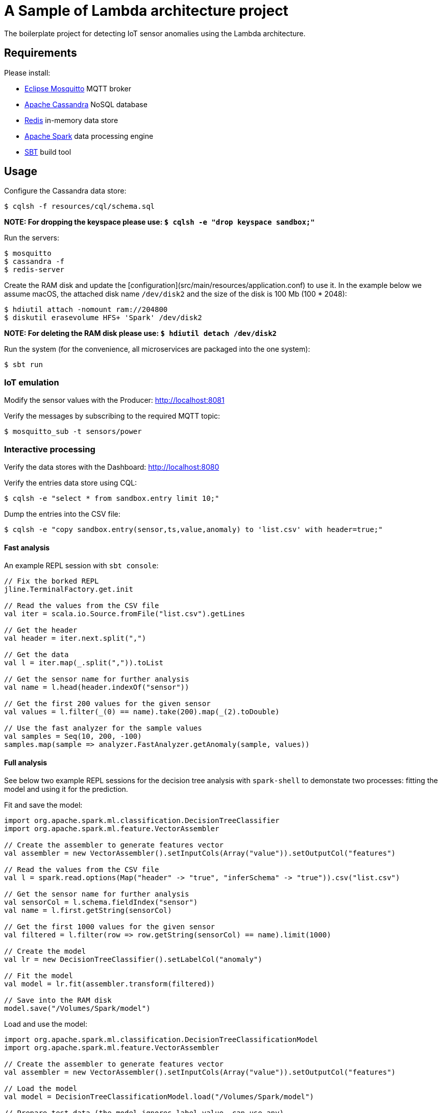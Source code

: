 :toc: macro
:toc-title:
:toclevels: 9

= A Sample of Lambda architecture project

The boilerplate project for detecting IoT sensor anomalies using the Lambda architecture.

== Requirements

Please install:

 - https://mosquitto.org/[Eclipse Mosquitto] MQTT broker
 - http://cassandra.apache.org/[Apache Cassandra] NoSQL database
 - https://redis.io/[Redis] in-memory data store
 - https://spark.apache.org/[Apache Spark] data processing engine
 - http://www.scala-sbt.org/[SBT] build tool

== Usage

Configure the Cassandra data store:

    $ cqlsh -f resources/cql/schema.sql

*NOTE: For dropping the keyspace please use: `$ cqlsh -e "drop keyspace sandbox;"`*

Run the servers:

    $ mosquitto
    $ cassandra -f
    $ redis-server

Create the RAM disk and update the [configuration](src/main/resources/application.conf)
to use it. In the example below we assume macOS, the attached disk name `/dev/disk2`
and the size of the disk is 100 Mb (100 * 2048):

    $ hdiutil attach -nomount ram://204800
    $ diskutil erasevolume HFS+ 'Spark' /dev/disk2

*NOTE: For deleting the RAM disk please use: `$ hdiutil detach /dev/disk2`*

Run the system (for the convenience, all microservices are packaged into the one system):

    $ sbt run

=== IoT emulation

Modify the sensor values with the Producer: http://localhost:8081

Verify the messages by subscribing to the required MQTT topic:

    $ mosquitto_sub -t sensors/power

=== Interactive processing

Verify the data stores with the Dashboard: http://localhost:8080

Verify the entries data store using CQL:

    $ cqlsh -e "select * from sandbox.entry limit 10;"

Dump the entries into the CSV file:

    $ cqlsh -e "copy sandbox.entry(sensor,ts,value,anomaly) to 'list.csv' with header=true;"

==== Fast analysis

An example REPL session with `sbt console`:

[source,scala]
----
// Fix the borked REPL
jline.TerminalFactory.get.init

// Read the values from the CSV file
val iter = scala.io.Source.fromFile("list.csv").getLines

// Get the header
val header = iter.next.split(",")

// Get the data
val l = iter.map(_.split(",")).toList

// Get the sensor name for further analysis
val name = l.head(header.indexOf("sensor"))

// Get the first 200 values for the given sensor
val values = l.filter(_(0) == name).take(200).map(_(2).toDouble)

// Use the fast analyzer for the sample values
val samples = Seq(10, 200, -100)
samples.map(sample => analyzer.FastAnalyzer.getAnomaly(sample, values))
----

==== Full analysis

See below two example REPL sessions for the decision tree analysis with `spark-shell` to
demonstate two processes: fitting the model and using it for the prediction.

Fit and save the model:

[source,scala]
----
import org.apache.spark.ml.classification.DecisionTreeClassifier
import org.apache.spark.ml.feature.VectorAssembler

// Create the assembler to generate features vector
val assembler = new VectorAssembler().setInputCols(Array("value")).setOutputCol("features")

// Read the values from the CSV file
val l = spark.read.options(Map("header" -> "true", "inferSchema" -> "true")).csv("list.csv")

// Get the sensor name for further analysis
val sensorCol = l.schema.fieldIndex("sensor")
val name = l.first.getString(sensorCol)

// Get the first 1000 values for the given sensor
val filtered = l.filter(row => row.getString(sensorCol) == name).limit(1000)

// Create the model
val lr = new DecisionTreeClassifier().setLabelCol("anomaly")

// Fit the model
val model = lr.fit(assembler.transform(filtered))

// Save into the RAM disk
model.save("/Volumes/Spark/model")
----

Load and use the model:

[source,scala]
----
import org.apache.spark.ml.classification.DecisionTreeClassificationModel
import org.apache.spark.ml.feature.VectorAssembler

// Create the assembler to generate features vector
val assembler = new VectorAssembler().setInputCols(Array("value")).setOutputCol("features")

// Load the model
val model = DecisionTreeClassificationModel.load("/Volumes/Spark/model")

// Prepare test data (the model ignores label value, can use any)
val samples = Seq(10, 200, -100)
val seq = samples.map(sample => (0.0, sample))
val t = spark.createDataFrame(seq).toDF("anomaly", "value")

// Make the predictions
val predictions = model.transform(assembler.transform(t))

// Show the probabilities
predictions.select("probability", "prediction").show(false)
----

=== Processing Cluster

Verify the endpoint for anomaly detection:

    $ curl http://localhost:8082/

Check the latest analyzer snapshot:

    $ redis-cli hgetall fast-analysis

Verify the history of detecting anomalies using CQL:

    $ cqlsh -e "select * from sandbox.analysis limit 10;"
